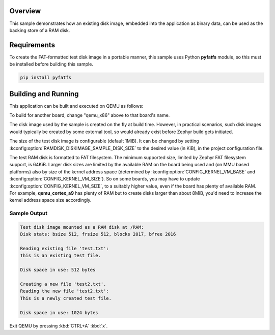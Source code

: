 .. zephyr:code-sample:: ramdisk_diskimage
   :name: RAM disk from Disk Image

   Mounts an embedded disk image as a RAM disk.

Overview
********

This sample demonstrates how an existing disk image, embedded into the
application as binary data, can be used as the backing store of a RAM disk.

Requirements
************

To create the FAT-formatted test disk image in a portable manner, this sample
uses Python **pyfatfs** module, so this must be installed before building this
sample.

.. code-block:: console

   pip install pyfatfs

Building and Running
********************

This application can be built and executed on QEMU as follows:

.. zephyr-app-commands::
   :zephyr-app: samples/subsys/fs/ramdisk_diskimage
   :board: qemu_x86
   :gen-args: -DDTC_OVERLAY_FILE=ramdisk.overlay
   :goals: run
   :compact:

To build for another board, change "qemu_x86" above to that board's name.

The disk image used by the sample is created on the fly at build time.
However, in practical scenarios, such disk images would typically be created
by some external tool, so would already exist before Zephyr build gets
initiated.

The size of the test disk image is configurable (default 1MiB). It can be
changed by setting :kconfig:option:`RAMDISK_DISKIMAGE_SAMPLE_DISK_SIZE` to
the desired value (in KiB), in the project configuration file.

The test RAM disk is formatted to FAT filesystem. The minimum supported size, limited
by Zephyr FAT filesystem support, is 64KiB. Larger disk sizes are limited by the
available RAM on the board being used and (on MMU based platforms) also by size of
the kernel address space (determined by :kconfig:option:`CONFIG_KERNEL_VM_BASE`
and :kconfig:option:`CONFIG_KERNEL_VM_SIZE`). So on some boards, you may have
to update :kconfig:option:`CONFIG_KERNEL_VM_SIZE`, to a suitably higher value,
even if the board has plenty of available RAM. For example, **qemu_cortex_a9**
has plenty of RAM but to create disks larger than about 8MiB, you'd need to increase
the kernel address space size accordingly.

Sample Output
=============

.. code-block:: console

    Test disk image mounted as a RAM disk at /RAM:
    Disk stats: bsize 512, frsize 512, blocks 2017, bfree 2016

    Reading existing file 'test.txt':
    This is an existing test file.

    Disk space in use: 512 bytes

    Creating a new file 'test2.txt'.
    Reading the new file 'test2.txt':
    This is a newly created test file.

    Disk space in use: 1024 bytes

Exit QEMU by pressing :kbd:`CTRL+A` :kbd:`x`.
